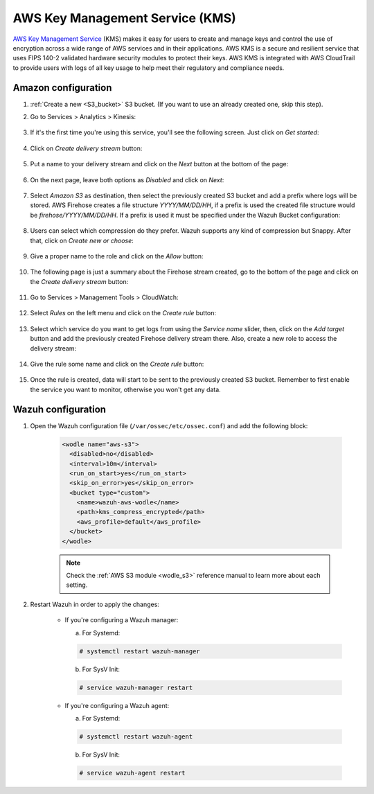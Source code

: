 .. Copyright (C) 2022 Wazuh, Inc.

.. meta::
  :description: AWS KMS is key management service that allows to create and control keys used to encrypt and sign data. Learn how to configure and monitor it with Wazuh.

.. _amazon_kms:

AWS Key Management Service (KMS)
================================

`AWS Key Management Service <https://aws.amazon.com/kms/>`_ (KMS) makes it easy for users to create and manage keys and control the use of encryption across a wide range of AWS services and in their applications. AWS KMS is a secure and resilient service that uses FIPS 140-2 validated hardware security modules to protect their keys. AWS KMS is integrated with AWS CloudTrail to provide users with logs of all key usage to help meet their regulatory and compliance needs.

Amazon configuration
--------------------

#. :ref:`Create a new <S3_bucket>` S3 bucket. (If you want to use an already created one, skip this step).

#. Go to Services > Analytics > Kinesis:

    .. thumbnail:: ../../../images/aws/aws-create-firehose-4.png
      :align: center
      :width: 70%

#. If it's the first time you're using this service, you'll see the following screen. Just click on *Get started*:

    .. thumbnail:: ../../../images/aws/aws-create-firehose-4.1.png
      :align: center
      :width: 70%

#. Click on *Create delivery stream* button:

    .. thumbnail:: ../../../images/aws/aws-create-firehose-5.png
      :align: center
      :width: 70%

#. Put a name to your delivery stream and click on the *Next* button at the bottom of the page:

    .. thumbnail:: ../../../images/aws/aws-create-firehose-6.png
      :align: center
      :width: 70%

#. On the next page, leave both options as *Disabled* and click on *Next*:

    .. thumbnail:: ../../../images/aws/aws-create-firehose-7.png
      :align: center
      :width: 70%

#. Select *Amazon S3* as destination, then select the previously created S3 bucket and add a prefix where logs will be stored. AWS Firehose creates a file structure *YYYY/MM/DD/HH*, if a prefix is used the created file structure would be *firehose/YYYY/MM/DD/HH*. If a prefix is used it must be specified under the Wazuh Bucket configuration:

    .. thumbnail:: ../../../images/aws/aws-create-firehose-8.png
      :align: center
      :width: 70%

#. Users can select which compression do they prefer. Wazuh supports any kind of compression but Snappy. After that, click on *Create new or choose*:

    .. thumbnail:: ../../../images/aws/aws-create-firehose-9.png
      :align: center
      :width: 70%

#. Give a proper name to the role and click on the *Allow* button:

    .. thumbnail:: ../../../images/aws/aws-create-firehose-10.png
      :align: center
      :width: 70%

#. The following page is just a summary about the Firehose stream created, go to the bottom of the page and click on the *Create delivery stream* button:

    .. thumbnail:: ../../../images/aws/aws-create-firehose-11.png
      :align: center
      :width: 70%

#. Go to Services > Management Tools > CloudWatch:

    .. thumbnail:: ../../../images/aws/aws-create-firehose-12.png
      :align: center
      :width: 70%

#. Select *Rules* on the left menu and click on the *Create rule* button:

    .. thumbnail:: ../../../images/aws/aws-create-firehose-13.png
      :align: center
      :width: 70%

#. Select which service do you want to get logs from using the *Service name* slider, then, click on the *Add target* button and add the previously created Firehose delivery stream there. Also, create a new role to access the delivery stream:

    .. thumbnail:: ../../../images/aws/aws-create-firehose-14.png
      :align: center
      :width: 70%

#. Give the rule some name and click on the *Create rule* button:

    .. thumbnail:: ../../../images/aws/aws-create-firehose-15.png
      :align: center
      :width: 70%

#. Once the rule is created, data will start to be sent to the previously created S3 bucket. Remember to first enable the service you want to monitor, otherwise you won't get any data.

Wazuh configuration
-------------------

#. Open the Wazuh configuration file (``/var/ossec/etc/ossec.conf``) and add the following block:

    .. code-block:: xml

      <wodle name="aws-s3">
        <disabled>no</disabled>
        <interval>10m</interval>
        <run_on_start>yes</run_on_start>
        <skip_on_error>yes</skip_on_error>
        <bucket type="custom">
          <name>wazuh-aws-wodle</name>
          <path>kms_compress_encrypted</path>
          <aws_profile>default</aws_profile>
        </bucket>
      </wodle>

    .. note::
      Check the :ref:`AWS S3 module <wodle_s3>` reference manual to learn more about each setting.

#. Restart Wazuh in order to apply the changes:

    * If you're configuring a Wazuh manager:

      a. For Systemd:

      .. code-block:: console

        # systemctl restart wazuh-manager

      b. For SysV Init:

      .. code-block:: console

        # service wazuh-manager restart

    * If you're configuring a Wazuh agent:

      a. For Systemd:

      .. code-block:: console

        # systemctl restart wazuh-agent

      b. For SysV Init:

      .. code-block:: console

        # service wazuh-agent restart
